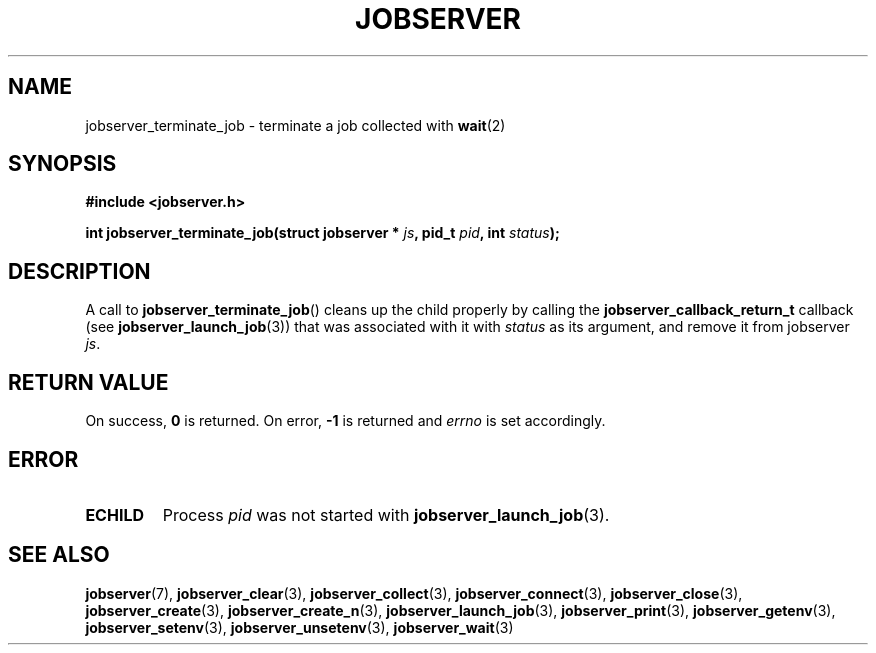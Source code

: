 .TH JOBSERVER 3

.SH NAME

jobserver_terminate_job - terminate a job collected with \fBwait\fP(2)

.SH SYNOPSIS

.B #include <jobserver.h>

.B int jobserver_terminate_job(struct jobserver * \fIjs\fP, pid_t \fIpid\fP, int \fIstatus\fP);

.SH DESCRIPTION

A call to \fBjobserver_terminate_job\fP() cleans up the child
properly by calling the \fBjobserver_callback_return_t\fP
callback (see \fBjobserver_launch_job\fP(3))
that was associated with it with \fIstatus\fP as its argument,
and remove it from jobserver \fIjs\fP.

.SH RETURN VALUE

On success, \fB0\fP is returned.
On error, \fB-1\fP is returned and \fIerrno\fP is set accordingly.

.SH ERROR

.TP
.B ECHILD
Process \fIpid\fP was not started with \fBjobserver_launch_job\fP(3).

.SH SEE ALSO

.BR jobserver (7),
.BR jobserver_clear (3),
.BR jobserver_collect (3),
.BR jobserver_connect (3),
.BR jobserver_close (3),
.BR jobserver_create (3),
.BR jobserver_create_n (3),
.BR jobserver_launch_job (3),
.BR jobserver_print (3),
.BR jobserver_getenv (3),
.BR jobserver_setenv (3),
.BR jobserver_unsetenv (3),
.BR jobserver_wait (3)
